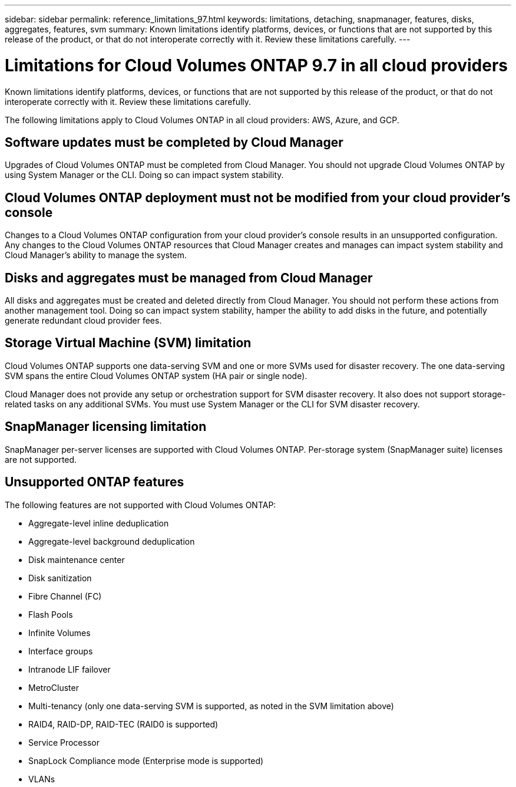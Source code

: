 ---
sidebar: sidebar
permalink: reference_limitations_97.html
keywords: limitations, detaching, snapmanager, features, disks, aggregates, features, svm
summary: Known limitations identify platforms, devices, or functions that are not supported by this release of the product, or that do not interoperate correctly with it. Review these limitations carefully.
---

= Limitations for Cloud Volumes ONTAP 9.7 in all cloud providers
:hardbreaks:
:nofooter:
:icons: font
:linkattrs:
:imagesdir: ./media/

[.lead]
Known limitations identify platforms, devices, or functions that are not supported by this release of the product, or that do not interoperate correctly with it. Review these limitations carefully.

The following limitations apply to Cloud Volumes ONTAP in all cloud providers: AWS, Azure, and GCP.

== Software updates must be completed by Cloud Manager

Upgrades of Cloud Volumes ONTAP must be completed from Cloud Manager. You should not upgrade Cloud Volumes ONTAP by using System Manager or the CLI. Doing so can impact system stability.

== Cloud Volumes ONTAP deployment must not be modified from your cloud provider’s console

Changes to a Cloud Volumes ONTAP configuration from your cloud provider's console results in an unsupported configuration. Any changes to the Cloud Volumes ONTAP resources that Cloud Manager creates and manages can impact system stability and Cloud Manager's ability to manage the system.

== Disks and aggregates must be managed from Cloud Manager

All disks and aggregates must be created and deleted directly from Cloud Manager. You should not perform these actions from another management tool. Doing so can impact system stability, hamper the ability to add disks in the future, and potentially generate redundant cloud provider fees.

== Storage Virtual Machine (SVM) limitation

Cloud Volumes ONTAP supports one data-serving SVM and one or more SVMs used for disaster recovery. The one data-serving SVM spans the entire Cloud Volumes ONTAP system (HA pair or single node).

Cloud Manager does not provide any setup or orchestration support for SVM disaster recovery. It also does not support storage-related tasks on any additional SVMs. You must use System Manager or the CLI for SVM disaster recovery.

== SnapManager licensing limitation

SnapManager per-server licenses are supported with Cloud Volumes ONTAP. Per-storage system (SnapManager suite) licenses are not supported.

== Unsupported ONTAP features

The following features are not supported with Cloud Volumes ONTAP:

* Aggregate-level inline deduplication
* Aggregate-level background deduplication
* Disk maintenance center
* Disk sanitization
* Fibre Channel (FC)
* Flash Pools
* Infinite Volumes
* Interface groups
* Intranode LIF failover
* MetroCluster
* Multi-tenancy (only one data-serving SVM is supported, as noted in the SVM limitation above)
* RAID4, RAID-DP, RAID-TEC (RAID0 is supported)
* Service Processor
* SnapLock Compliance mode (Enterprise mode is supported)
* VLANs
